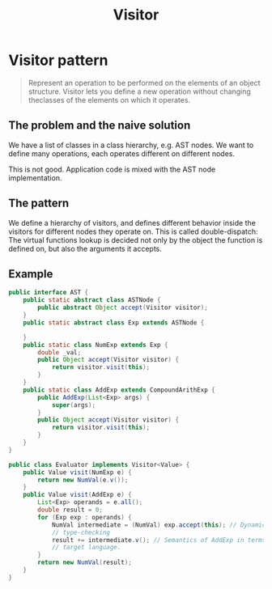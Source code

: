 #+TITLE: Visitor

* Visitor pattern

#+BEGIN_QUOTE
Represent an operation to be performed on the elements of an object structure.
Visitor lets you define a new operation without changing theclasses of the elements on which it operates.
#+END_QUOTE

** The problem and the naive solution
We have a list of classes in a class hierarchy, e.g. AST nodes.
We want to define many operations, each operates different on different nodes.

#+BEGIN_SRC plantuml :file wikitmp_visitor-1.png :exports results
abstract class Node {
  {abstract} TypeCheck();
  {abstract} GenerateCode();
  {abstract} PrettyPrint();
}

class NumNode {
  TypeCheck();
  GenerateCode();
  PrettyPrint();
}

class ExpNode

class AddExpNode {
  TypeCheck();
  GenerateCode();
  PrettyPrint();
}

Node <-- NumNode
Node <-- ExpNode
ExpNode <-- AddExpNode
#+END_SRC

This is not good. Application code is mixed with the AST node implementation.

** The pattern
We define a hierarchy of visitors, and defines different behavior inside the visitors for different nodes they operate on.
This is called double-dispatch:
The virtual functions lookup is decided not only by the object the function is defined on, but also the arguments it accepts.

#+BEGIN_SRC plantuml :file wikitmp_visitor-2.png :exports results
abstract class Node {
  {abstract} Accept(Visitor v);
}

class NumNode {
  Accept(Visitor v);
}
note left: v.visit(this);

class ExpNode

class AddExpNode {
  Accept(Visitor v);
}
note left: v.visit(this);


Node <-- NumNode
Node <-- ExpNode
ExpNode <-- AddExpNode

abstract class Visitor {
  {abstract} visit(NumNode node);
  {abstract} visit(AddExpNode node);
}

class TypeCheckVisitor {
  visit(NumNode node);
  visit(AddExpNode node);
}

class GenerateCodeVisitor {
  visit(NumNode node);
  visit(AddExpNode node);
}

class PrettyPrintVisitor {
  visit(NumNode node);
  visit(AddExpNode node);
}

Visitor <-- TypeCheckVisitor
Visitor <-- GenerateCodeVisitor
Visitor <-- PrettyPrintVisitor
#+END_SRC

** Example
#+BEGIN_SRC java
  public interface AST {
      public static abstract class ASTNode {
          public abstract Object accept(Visitor visitor);
      }
      public static abstract class Exp extends ASTNode {

      }
      public static class NumExp extends Exp {
          double _val;
          public Object accept(Visitor visitor) {
              return visitor.visit(this);
          }
      }
      public static class AddExp extends CompoundArithExp {
          public AddExp(List<Exp> args) {
              super(args);
          }
          public Object accept(Visitor visitor) {
              return visitor.visit(this);
          }
      }
  }
#+END_SRC

#+BEGIN_SRC java
  public class Evaluator implements Visitor<Value> {
      public Value visit(NumExp e) {
          return new NumVal(e.v());
      }
      public Value visit(AddExp e) {
          List<Exp> operands = e.all();
          double result = 0;
          for (Exp exp : operands) {
              NumVal intermediate = (NumVal) exp.accept(this); // Dynamic
              // type-checking
              result += intermediate.v(); // Semantics of AddExp in terms of the
              // target language.
          }
          return new NumVal(result);
      }
  }
#+END_SRC
